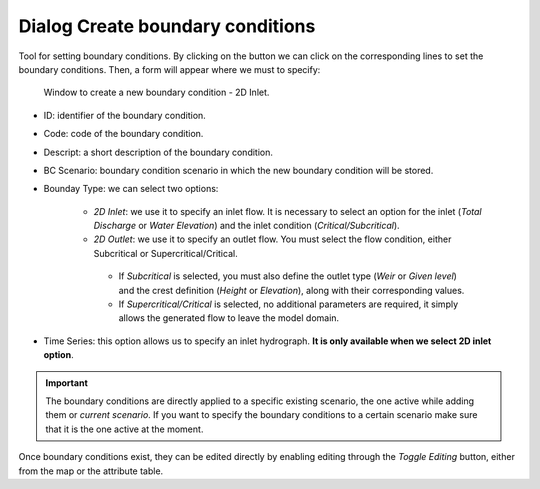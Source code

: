 .. _dialog-create-boundary-cond:

=================================
Dialog Create boundary conditions
=================================

.. only:: html

    .. contents::
       :local:

Tool for setting boundary conditions. By clicking on the button we can click on the corresponding lines to set the boundary conditions.
Then, a form will appear where we must to specify:


.. figure:: img/create-boundary-cond.png

  Window to create a new boundary condition - 2D Inlet.

- ID: identifier of the boundary condition.
- Code: code of the boundary condition.
- Descript: a short description of the boundary condition.
- BC Scenario: boundary condition scenario in which the new boundary condition will be stored.
- Bounday Type: we can select two options:
    
    - *2D Inlet*: we use it to specify an inlet flow. It is necessary to select an option for the inlet (*Total Discharge* or *Water Elevation*) and the inlet condition (*Critical/Subcritical*).
    - *2D Outlet*: we use it to specify an outlet flow. You must select the flow condition, either Subcritical or Supercritical/Critical.
     - If *Subcritical* is selected, you must also define the outlet type (*Weir* or *Given level*) and the crest definition (*Height* or *Elevation*), along with their corresponding values.
     - If *Supercritical/Critical* is selected, no additional parameters are required, it simply allows the generated flow to leave the model domain.
 
- Time Series: this option allows us to specify an inlet hydrograph. **It is only available when we select 2D inlet option**.

.. important:: The boundary conditions are directly applied to a specific existing scenario, the one active while adding them or *current scenario*. If you want to specify the boundary conditions to a certain scenario make sure that it is the one active at the moment. 

Once boundary conditions exist, they can be edited directly by enabling editing through the *Toggle Editing* button, either from the map or the attribute table.